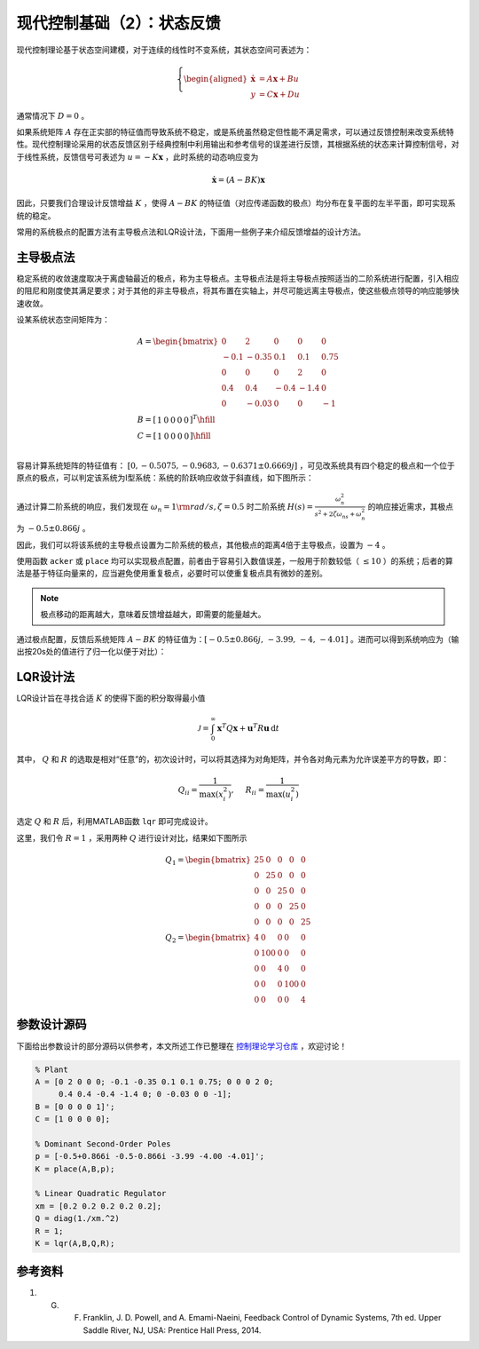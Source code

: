 现代控制基础（2）：状态反馈
==========================================

现代控制理论基于状态空间建模，对于连续的线性时不变系统，其状态空间可表述为：

.. math::
    \left\{
    \begin{aligned}
    \dot{\mathbf{x}} &= A \mathbf{x} + Bu  \\
    y &= C \mathbf{x} + Du
    \end{aligned}
    \right.

通常情况下 :math:`D=0` 。

如果系统矩阵 :math:`A` 存在正实部的特征值而导致系统不稳定，或是系统虽然稳定但性能不满足需求，可以通过反馈控制来改变系统特性。现代控制理论采用的状态反馈区别于经典控制中利用输出和参考信号的误差进行反馈，其根据系统的状态来计算控制信号，对于线性系统，反馈信号可表述为 :math:`u = -K{\mathbf{x}}` ，此时系统的动态响应变为

.. math::
    \dot{\mathbf{x}} = \left( A-BK \right) \mathbf{x} 

因此，只要我们合理设计反馈增益 :math:`K` ，使得 :math:`A-BK` 的特征值（对应传递函数的极点）均分布在复平面的左半平面，即可实现系统的稳定。

常用的系统极点的配置方法有主导极点法和LQR设计法，下面用一些例子来介绍反馈增益的设计方法。



主导极点法
--------------------------------------------

稳定系统的收敛速度取决于离虚轴最近的极点，称为主导极点。主导极点法是将主导极点按照适当的二阶系统进行配置，引入相应的阻尼和刚度使其满足要求；对于其他的非主导极点，将其布置在实轴上，并尽可能远离主导极点，使这些极点领导的响应能够快速收敛。

设某系统状态空间矩阵为：

.. math::
   \begin{gathered}
     {A} = \begin{bmatrix}
     0&2&0&0&0 \\ 
     { - 0.1}&{ - 0.35}&{0.1}&{0.1}&{0.75} \\ 
     0&0&0&2&0 \\ 
     {0.4}&{0.4}&{ - 0.4}&{ - 1.4}&0 \\ 
     0&{ - 0.03}&0&0&{ - 1} 
   \end{bmatrix} \\
     {B} = {\left[ {\begin{array}{*{20}{r}}
     1&0&0&0&0 
   \end{array}} \right]^T} \hfill \\
     {C} = \left[ {\begin{array}{*{20}{r}}
     1&0&0&0&0 
   \end{array}} \right] \hfill \\
   \end{gathered}

容易计算系统矩阵的特征值有： :math:`[0,-0.5075,-0.9683,-0.6371\pm0.6669j]` ，可见改系统具有四个稳定的极点和一个位于原点的极点，可以判定该系统为Ⅰ型系统：系统的阶跃响应收敛于斜直线，如下图所示：

.. figure:: figures/mc02a.png
   :figwidth: 60%
   :align: center

通过计算二阶系统的响应，我们发现在 :math:`\omega_n = 1 \rm{ rad/s} ,  \zeta = 0.5` 时二阶系统 :math:`H(s)=\frac{\omega_n^2}{s^2+2\zeta\omega_ns+\omega_n^2}`
的响应接近需求，其极点为 :math:`-0.5\pm0.866j` 。

因此，我们可以将该系统的主导极点设置为二阶系统的极点，其他极点的距离4倍于主导极点，设置为 :math:`-4` 。

使用函数 ``acker`` 或 ``place`` 均可以实现极点配置，前者由于容易引入数值误差，一般用于阶数较低（ :math:`\le10` ）的系统；后者的算法是基于特征向量来的，应当避免使用重复极点，必要时可以使重复极点具有微妙的差别。

.. note::
   极点移动的距离越大，意味着反馈增益越大，即需要的能量越大。


通过极点配置，反馈后系统矩阵 :math:`A-BK`
的特征值为：:math:`[-0.5 \pm 0.866j,\,-3.99,\,-4,\,-4.01]` 。进而可以得到系统响应为（输出按20s处的值进行了归一化以便于对比）：

.. figure:: figures/mc02b.png
   :figwidth: 60%
   :align: center



LQR设计法
--------------------------------------------

LQR设计旨在寻找合适 :math:`K` 的使得下面的积分取得最小值

.. math::
   {\mathcal{J} } = \int_0^\infty  { { {\mathbf{x} }^T}Q{\mathbf{x  } }+{ {\mathbf{u} }^T}R{\mathbf{u} } } \,\mathrm{d} t

其中， :math:`Q` 和 :math:`R` 的选取是相对“任意”的，初次设计时，可以将其选择为对角矩阵，并令各对角元素为允许误差平方的导数，即：

.. math::
   {Q_{ii} } = \frac{1}{ {\max (x_i^2)} },\quad {\text{ } }{R_{ii} } = \frac{1}{ {\max (u_i^2)} }

选定 :math:`Q` 和 :math:`R` 后，利用MATLAB函数 ``lqr`` 即可完成设计。

这里，我们令 :math:`R=1` ，采用两种 :math:`Q` 进行设计对比，结果如下图所示

.. math::
   \begin{gathered}
      {{Q}_1} = \begin{bmatrix}
      {25}&0&0&0&0 \\ 
      0&{25}&0&0&0 \\ 
      0&0&{25}&0&0 \\ 
      0&0&0&{25}&0 \\ 
      0&0&0&0&{25} 
   \end{bmatrix} \\
      {{Q}_2} = \begin{bmatrix}
      4&0&0&0&0 \\ 
      0&{100}&0&0&0 \\ 
      0&0&4&0&0 \\ 
      0&0&0&{100}&0 \\ 
      0&0&0&0&4 
   \end{bmatrix} 
   \end{gathered} 

.. figure:: figures/mc02c.png
   :figwidth: 60%
   :align: center



参数设计源码
--------------------------------------------

下面给出参数设计的部分源码以供参考，本文所述工作已整理在 `控制理论学习仓库 <https://github.com/iChunyu/LearnCtrlSys>`_ ，欢迎讨论！

.. code:: matlab

   % Plant
   A = [0 2 0 0 0; -0.1 -0.35 0.1 0.1 0.75; 0 0 0 2 0;
        0.4 0.4 -0.4 -1.4 0; 0 -0.03 0 0 -1];
   B = [0 0 0 0 1]';
   C = [1 0 0 0 0];

   % Dominant Second-Order Poles
   p = [-0.5+0.866i -0.5-0.866i -3.99 -4.00 -4.01]';
   K = place(A,B,p);

   % Linear Quadratic Regulator
   xm = [0.2 0.2 0.2 0.2 0.2];
   Q = diag(1./xm.^2)
   R = 1;
   K = lqr(A,B,Q,R);


参考资料
--------------------------------------------------

#. G. F. Franklin, J. D. Powell, and A. Emami-Naeini, Feedback Control of Dynamic Systems, 7th ed. Upper Saddle River, NJ, USA: Prentice Hall Press, 2014.


.. 
   Converted from ``Markdown`` to ``reStructuredText`` using pandoc
   Last edited by iChunyu on 2021-04-11